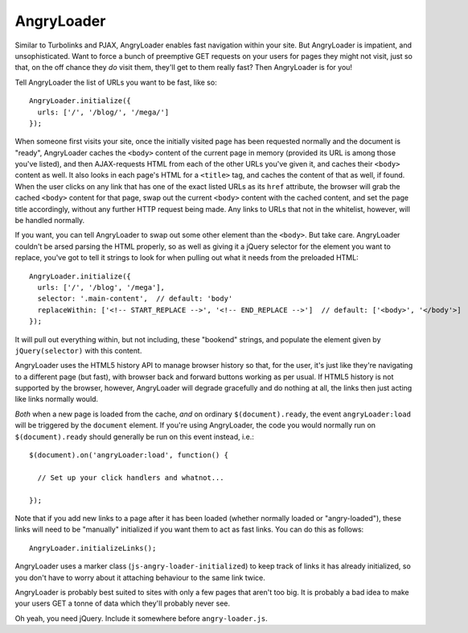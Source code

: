 AngryLoader
===========

Similar to Turbolinks and PJAX, AngryLoader enables fast navigation within your
site.  But AngryLoader is impatient, and unsophisticated. Want to force a bunch
of preemptive GET requests on your users for pages they might not visit, just
so that, on the off chance they *do* visit them, they'll get to them really
fast? Then AngryLoader is for you!

Tell AngryLoader the list of URLs you want to be fast, like so::

  AngryLoader.initialize({
    urls: ['/', '/blog/', '/mega/']
  });

When someone first visits your site, once the initially visited page has been
requested normally and the document is "ready", AngryLoader caches the ``<body>``
content of the current page in memory (provided its URL is among those you've
listed), and then AJAX-requests HTML from each of the other URLs you've given
it, and caches their ``<body>`` content as well. It also looks in each page's
HTML for a ``<title>`` tag, and caches the content of that as well, if found.
When the user clicks on any link that has one of the exact listed URLs as its
``href`` attribute, the browser will grab the cached ``<body>`` content for
that page, swap out the current ``<body>`` content with the cached content, and
set the page title accordingly, without any further HTTP request being made.
Any links to URLs that not in the whitelist, however, will be handled normally.

If you want, you can tell AngryLoader to swap out some other element than the
``<body>``. But take care.  AngryLoader couldn't be arsed parsing the HTML
properly, so as well as giving it a jQuery selector for the element you want to
replace, you've got to tell it strings to look for when pulling out what it
needs from the preloaded HTML::

  AngryLoader.initialize({
    urls: ['/', '/blog', '/mega'],
    selector: '.main-content',  // default: 'body'
    replaceWithin: ['<!-- START_REPLACE -->', '<!-- END_REPLACE -->']  // default: ['<body>', '</body'>]
  });

It will pull out everything within, but not including, these "bookend" strings,
and populate the element given by ``jQuery(selector)`` with this content.

AngryLoader uses the HTML5 history API to manage browser history so that, for
the user, it's just like they're navigating to a different page (but fast),
with browser back and forward buttons working as per usual. If HTML5 history is
not supported by the browser, however, AngryLoader will degrade gracefully and
do nothing at all, the links then just acting like links normally would.

*Both* when a new page is loaded from the cache, *and* on ordinary
``$(document).ready``, the event ``angryLoader:load`` will be triggered by the
``document`` element. If you're using AngryLoader, the code you would normally
run on ``$(document).ready`` should generally be run on this event instead,
i.e.::

  $(document).on('angryLoader:load', function() {

    // Set up your click handlers and whatnot...

  });

Note that if you add new links to a page after it has been loaded
(whether normally loaded or "angry-loaded"), these links will need to be "manually"
initialized if you want them to act as fast links. You can do this as follows::

  AngryLoader.initializeLinks();

AngryLoader uses a marker class (``js-angry-loader-initialized``) to keep track
of links it has already initialized, so you don't have to worry about it
attaching behaviour to the same link twice.

AngryLoader is probably best suited to sites with only a few pages that aren't
too big. It is probably a bad idea to make your users GET a tonne of data which
they'll probably never see.

Oh yeah, you need jQuery. Include it somewhere before ``angry-loader.js``.
